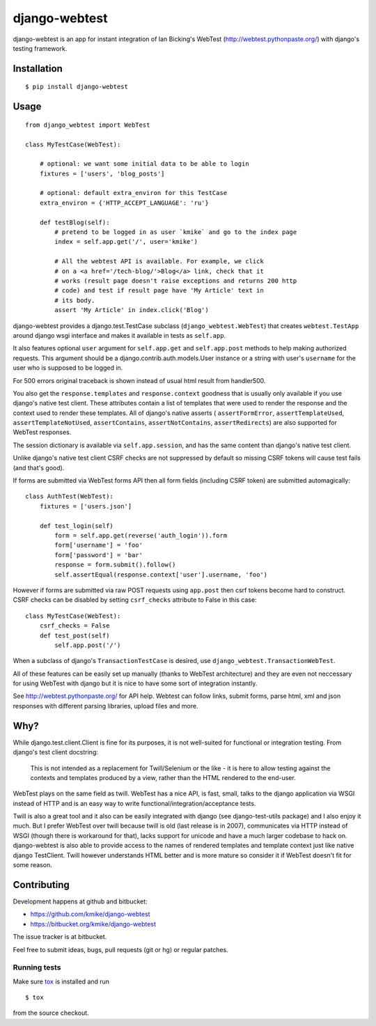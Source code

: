 ==============
django-webtest
==============

.. image:: https://travis-ci.org/kmike/django-webtest.png?branch=master
    :target: https://travis-ci.org/kmike/django-webtest

django-webtest is an app for instant integration of Ian Bicking's
WebTest (http://webtest.pythonpaste.org/) with django's
testing framework.

Installation
============

::

    $ pip install django-webtest

Usage
=====

::

    from django_webtest import WebTest

    class MyTestCase(WebTest):

        # optional: we want some initial data to be able to login
        fixtures = ['users', 'blog_posts']

        # optional: default extra_environ for this TestCase
        extra_environ = {'HTTP_ACCEPT_LANGUAGE': 'ru'}

        def testBlog(self):
            # pretend to be logged in as user `kmike` and go to the index page
            index = self.app.get('/', user='kmike')

            # All the webtest API is available. For example, we click
            # on a <a href='/tech-blog/'>Blog</a> link, check that it
            # works (result page doesn't raise exceptions and returns 200 http
            # code) and test if result page have 'My Article' text in
            # its body.
            assert 'My Article' in index.click('Blog')

django-webtest provides a django.test.TestCase subclass
(``django_webtest.WebTest``) that creates ``webtest.TestApp`` around
django wsgi interface and makes it available in tests as ``self.app``.

It also features optional ``user`` argument for ``self.app.get`` and
``self.app.post`` methods to help making authorized requests. This argument
should be a django.contrib.auth.models.User instance or a string with user's
``username`` for the user who is supposed to be logged in.

For 500 errors original traceback is shown instead of usual html result
from handler500.

You also get the ``response.templates`` and ``response.context`` goodness that
is usually only available if you use django's native test client. These
attributes contain a list of templates that were used to render the response
and the context used to render these templates. All of django's native asserts (
``assertFormError``,  ``assertTemplateUsed``, ``assertTemplateNotUsed``,
``assertContains``, ``assertNotContains``, ``assertRedirects``) are
also supported for WebTest responses.

The session dictionary is available via ``self.app.session``, and has the
same content than django's native test client.

Unlike django's native test client CSRF checks are not suppressed
by default so missing CSRF tokens will cause test fails (and that's good).

If forms are submitted via WebTest forms API then all form fields (including
CSRF token) are submitted automagically::

    class AuthTest(WebTest):
        fixtures = ['users.json']

        def test_login(self)
            form = self.app.get(reverse('auth_login')).form
            form['username'] = 'foo'
            form['password'] = 'bar'
            response = form.submit().follow()
            self.assertEqual(response.context['user'].username, 'foo')

However if forms are submitted via raw POST requests using ``app.post`` then
csrf tokens become hard to construct. CSRF checks can be disabled by setting
``csrf_checks`` attribute to False in this case::

    class MyTestCase(WebTest):
        csrf_checks = False
        def test_post(self)
            self.app.post('/')

When a subclass of django's ``TransactionTestCase`` is desired,
use ``django_webtest.TransactionWebTest``.

All of these features can be easily set up manually (thanks to WebTest
architecture) and they are even not neccessary for using WebTest with django but
it is nice to have some sort of integration instantly.

See http://webtest.pythonpaste.org/ for API help. Webtest can follow links,
submit forms, parse html, xml and json responses with different
parsing libraries, upload files and more.

Why?
====

While django.test.client.Client is fine for its purposes, it is not
well-suited for functional or integration testing. From django's test client
docstring:

    This is not intended as a replacement for Twill/Selenium or
    the like - it is here to allow testing against the
    contexts and templates produced by a view, rather than the
    HTML rendered to the end-user.

WebTest plays on the same field as twill. WebTest has a nice API, is fast, small,
talks to the django application via WSGI instead of HTTP and is an easy way to
write functional/integration/acceptance tests.

Twill is also a great tool and it also can be easily integrated with django
(see django-test-utils package) and I also enjoy it much. But I prefer WebTest
over twill because twill is old (last release is in 2007), communicates via HTTP
instead of WSGI (though there is workaround for that), lacks support for
unicode and have a much larger codebase to hack on. django-webtest is also
able to provide access to the names of rendered templates and
template context just like native django TestClient. Twill however understands
HTML better and is more mature so consider it if WebTest doesn't fit for
some reason.

Contributing
============

Development happens at github and bitbucket:

* https://github.com/kmike/django-webtest
* https://bitbucket.org/kmike/django-webtest

The issue tracker is at bitbucket.

Feel free to submit ideas, bugs, pull requests (git or hg) or
regular patches.

Running tests
-------------

Make sure `tox`_ is installed and run

::

    $ tox

from the source checkout.

.. _tox: http://tox.testrun.org

